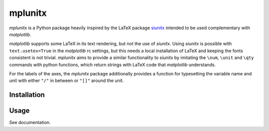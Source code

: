 mplunitx
========

.. image:: https://img.shields.io/badge/version-0.1.0-blue
   :target: https://img.shields.io/badge/version-0.1.0-blue
.. image:: https://img.shields.io/badge/License-MIT-blue
   :target: https://github.com/exp4-age/agepy/blob/main/LICENSE

*mplunitx* is a Python package heavily inspired by the LaTeX
package `siunitx`_ intended to be used complementary with *matplotlib*.

*matplotlib* supports some LaTeX in its text rendering,
but not the use of *siunitx*. Using *siunitx* is possible with
``text.usetex=True`` in the *matplotlib* rc settings, but this needs a
local installation of LaTeX and keeping the fonts consistent is not trivial.
*mplunitx* aims to provide a similar functionality to *siunitx* by
imitating the ``\num``, ``\unit`` and ``\qty`` commands with python functions,
which return strings with LaTeX code that *matplotlib* understands.

For the labels of the axes, the *mplunitx* package additionally provides
a function for typesetting the variable name and unit with either ``"/"`` in
between or ``"[]"`` around the unit.


Installation
------------


Usage
-----

See documentation.


.. _siunitx: https://ctan.org/pkg/siunitx?lang=en
